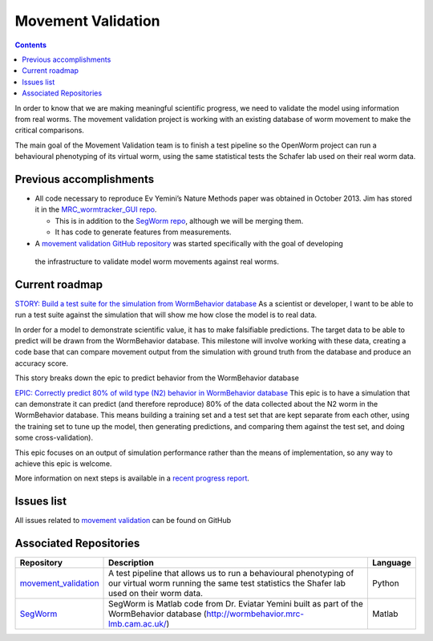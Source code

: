 .. _worm-movement:

Movement Validation
===================

.. contents::

In order to know that we are making meaningful scientific progress, we need to validate the model using information 
from real worms.  The movement validation project is working with an existing database of worm movement to make
the critical comparisons. 

The main goal of the Movement Validation team is to finish a test pipeline so the OpenWorm 
project can run a behavioural phenotyping of its virtual worm, using the same statistical 
tests the Schafer lab used on their real worm data.  

Previous accomplishments
------------------------

* All code necessary to reproduce Ev Yemini’s Nature Methods paper was obtained in October 2013.  Jim has stored it in the `MRC_wormtracker_GUI repo <https://github.com/JimHokanson/mrc_wormtracker_gui>`_.

  * This is in addition to the `SegWorm repo <https://github.com/openworm/SegWorm>`_, although we will be merging them.
  * It has code to generate features from measurements.

* A `movement validation GitHub repository <https://github.com/MichaelCurrie/movement_validation>`_ was started specifically with the goal of developing
 the infrastructure to validate model worm movements against real worms. 

   
Current roadmap
----------------------

`STORY: Build a test suite for the simulation from WormBehavior database 
<https://github.com/openworm/OpenWorm/issues?milestone=19&state=open>`_
As a scientist or developer, I want to be able to run a test suite against the simulation that will show me how 
close the model is to real data.

In order for a model to demonstrate scientific value, it has to make falsifiable predictions. The target data to 
be able to predict will be drawn from the WormBehavior database. This milestone will involve working with these data, 
creating a code base that can compare movement output from the simulation with ground truth from the database and produce 
an accuracy score.

This story breaks down the epic to predict behavior from the WormBehavior database

`EPIC: Correctly predict 80% of wild type (N2) behavior in WormBehavior database 
<https://github.com/openworm/OpenWorm/issues?milestone=22&state=open>`_
This epic is to have a simulation that can demonstrate it can predict (and therefore reproduce) 80% of the data 
collected about the N2 worm in the WormBehavior database. This means building a training set and a test set that 
are kept separate from each other, using the training set to tune up the model, then generating predictions, and 
comparing them against the test set, and doing some cross-validation).

This epic focuses on an output of simulation performance rather than the means of implementation, so any way to 
achieve this epic is welcome.

More information on next steps is available in a 
`recent progress report <https://docs.google.com/document/d/1sBgMAD-7RUjHwBgrC204LMqSC81byIaZNRm32lEGWMM/edit>`_.

Issues list
-----------

All issues related to 
`movement validation <https://github.com/openworm/OpenWorm/issues?direction=desc&labels=movement+validation&page=1&sort=comments&state=open>`_ 
can be found on GitHub


Associated Repositories
-----------------------

+---------------------------------------------------------------------------------------------------------------------+--------------------------------------------------------------------------------------------------------------------------------------------------------------+-------------+
| Repository                                                                                                          | Description                                                                                                                                                  | Language    |
+=====================================================================================================================+==============================================================================================================================================================+=============+
| `movement_validation <https://github.com/openworm/movement_validation>`_                                            | A test pipeline that allows us to run a behavioural phenotyping of our virtual worm running the same test statistics the Shafer lab used on their worm data. | Python      |
+---------------------------------------------------------------------------------------------------------------------+--------------------------------------------------------------------------------------------------------------------------------------------------------------+-------------+
| `SegWorm <https://github.com/openworm/SegWorm>`_                                                                    | SegWorm is Matlab code from Dr. Eviatar Yemini built as part of the WormBehavior database (http://wormbehavior.mrc-lmb.cam.ac.uk/)                           | Matlab      |  
+---------------------------------------------------------------------------------------------------------------------+--------------------------------------------------------------------------------------------------------------------------------------------------------------+-------------+


